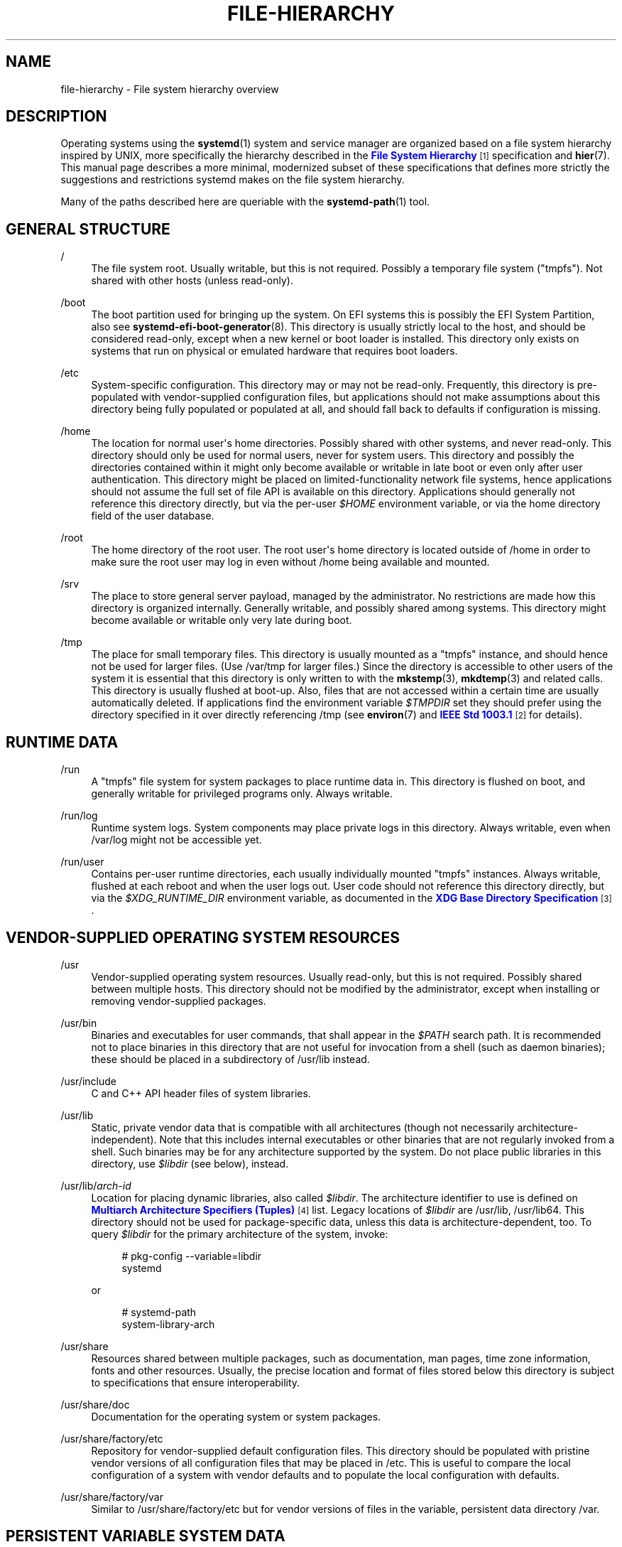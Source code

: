 '\" t
.TH "FILE\-HIERARCHY" "7" "" "systemd 219" "file-hierarchy"
.\" -----------------------------------------------------------------
.\" * Define some portability stuff
.\" -----------------------------------------------------------------
.\" ~~~~~~~~~~~~~~~~~~~~~~~~~~~~~~~~~~~~~~~~~~~~~~~~~~~~~~~~~~~~~~~~~
.\" http://bugs.debian.org/507673
.\" http://lists.gnu.org/archive/html/groff/2009-02/msg00013.html
.\" ~~~~~~~~~~~~~~~~~~~~~~~~~~~~~~~~~~~~~~~~~~~~~~~~~~~~~~~~~~~~~~~~~
.ie \n(.g .ds Aq \(aq
.el       .ds Aq '
.\" -----------------------------------------------------------------
.\" * set default formatting
.\" -----------------------------------------------------------------
.\" disable hyphenation
.nh
.\" disable justification (adjust text to left margin only)
.ad l
.\" -----------------------------------------------------------------
.\" * MAIN CONTENT STARTS HERE *
.\" -----------------------------------------------------------------
.SH "NAME"
file-hierarchy \- File system hierarchy overview
.SH "DESCRIPTION"
.PP
Operating systems using the
\fBsystemd\fR(1)
system and service manager are organized based on a file system hierarchy inspired by UNIX, more specifically the hierarchy described in the
\m[blue]\fBFile System Hierarchy\fR\m[]\&\s-2\u[1]\d\s+2
specification and
\fBhier\fR(7)\&. This manual page describes a more minimal, modernized subset of these specifications that defines more strictly the suggestions and restrictions systemd makes on the file system hierarchy\&.
.PP
Many of the paths described here are queriable with the
\fBsystemd-path\fR(1)
tool\&.
.SH "GENERAL STRUCTURE"
.PP
/
.RS 4
The file system root\&. Usually writable, but this is not required\&. Possibly a temporary file system ("tmpfs")\&. Not shared with other hosts (unless read\-only)\&.
.RE
.PP
/boot
.RS 4
The boot partition used for bringing up the system\&. On EFI systems this is possibly the EFI System Partition, also see
\fBsystemd-efi-boot-generator\fR(8)\&. This directory is usually strictly local to the host, and should be considered read\-only, except when a new kernel or boot loader is installed\&. This directory only exists on systems that run on physical or emulated hardware that requires boot loaders\&.
.RE
.PP
/etc
.RS 4
System\-specific configuration\&. This directory may or may not be read\-only\&. Frequently, this directory is pre\-populated with vendor\-supplied configuration files, but applications should not make assumptions about this directory being fully populated or populated at all, and should fall back to defaults if configuration is missing\&.
.RE
.PP
/home
.RS 4
The location for normal user\*(Aqs home directories\&. Possibly shared with other systems, and never read\-only\&. This directory should only be used for normal users, never for system users\&. This directory and possibly the directories contained within it might only become available or writable in late boot or even only after user authentication\&. This directory might be placed on limited\-functionality network file systems, hence applications should not assume the full set of file API is available on this directory\&. Applications should generally not reference this directory directly, but via the per\-user
\fI$HOME\fR
environment variable, or via the home directory field of the user database\&.
.RE
.PP
/root
.RS 4
The home directory of the root user\&. The root user\*(Aqs home directory is located outside of
/home
in order to make sure the root user may log in even without
/home
being available and mounted\&.
.RE
.PP
/srv
.RS 4
The place to store general server payload, managed by the administrator\&. No restrictions are made how this directory is organized internally\&. Generally writable, and possibly shared among systems\&. This directory might become available or writable only very late during boot\&.
.RE
.PP
/tmp
.RS 4
The place for small temporary files\&. This directory is usually mounted as a
"tmpfs"
instance, and should hence not be used for larger files\&. (Use
/var/tmp
for larger files\&.) Since the directory is accessible to other users of the system it is essential that this directory is only written to with the
\fBmkstemp\fR(3),
\fBmkdtemp\fR(3)
and related calls\&. This directory is usually flushed at boot\-up\&. Also, files that are not accessed within a certain time are usually automatically deleted\&. If applications find the environment variable
\fI$TMPDIR\fR
set they should prefer using the directory specified in it over directly referencing
/tmp
(see
\fBenviron\fR(7)
and
\m[blue]\fBIEEE Std 1003\&.1\fR\m[]\&\s-2\u[2]\d\s+2
for details)\&.
.RE
.SH "RUNTIME DATA"
.PP
/run
.RS 4
A
"tmpfs"
file system for system packages to place runtime data in\&. This directory is flushed on boot, and generally writable for privileged programs only\&. Always writable\&.
.RE
.PP
/run/log
.RS 4
Runtime system logs\&. System components may place private logs in this directory\&. Always writable, even when
/var/log
might not be accessible yet\&.
.RE
.PP
/run/user
.RS 4
Contains per\-user runtime directories, each usually individually mounted
"tmpfs"
instances\&. Always writable, flushed at each reboot and when the user logs out\&. User code should not reference this directory directly, but via the
\fI$XDG_RUNTIME_DIR\fR
environment variable, as documented in the
\m[blue]\fBXDG Base Directory Specification\fR\m[]\&\s-2\u[3]\d\s+2\&.
.RE
.SH "VENDOR-SUPPLIED OPERATING SYSTEM RESOURCES"
.PP
/usr
.RS 4
Vendor\-supplied operating system resources\&. Usually read\-only, but this is not required\&. Possibly shared between multiple hosts\&. This directory should not be modified by the administrator, except when installing or removing vendor\-supplied packages\&.
.RE
.PP
/usr/bin
.RS 4
Binaries and executables for user commands, that shall appear in the
\fI$PATH\fR
search path\&. It is recommended not to place binaries in this directory that are not useful for invocation from a shell (such as daemon binaries); these should be placed in a subdirectory of
/usr/lib
instead\&.
.RE
.PP
/usr/include
.RS 4
C and C++ API header files of system libraries\&.
.RE
.PP
/usr/lib
.RS 4
Static, private vendor data that is compatible with all architectures (though not necessarily architecture\-independent)\&. Note that this includes internal executables or other binaries that are not regularly invoked from a shell\&. Such binaries may be for any architecture supported by the system\&. Do not place public libraries in this directory, use
\fI$libdir\fR
(see below), instead\&.
.RE
.PP
/usr/lib/\fIarch\-id\fR
.RS 4
Location for placing dynamic libraries, also called
\fI$libdir\fR\&. The architecture identifier to use is defined on
\m[blue]\fBMultiarch Architecture Specifiers (Tuples)\fR\m[]\&\s-2\u[4]\d\s+2
list\&. Legacy locations of
\fI$libdir\fR
are
/usr/lib,
/usr/lib64\&. This directory should not be used for package\-specific data, unless this data is architecture\-dependent, too\&. To query
\fI$libdir\fR
for the primary architecture of the system, invoke:
.sp
.if n \{\
.RS 4
.\}
.nf
# pkg\-config \-\-variable=libdir
        systemd
.fi
.if n \{\
.RE
.\}
.sp
or
.sp
.if n \{\
.RS 4
.\}
.nf
# systemd\-path
        system\-library\-arch
.fi
.if n \{\
.RE
.\}
.sp
.RE
.PP
/usr/share
.RS 4
Resources shared between multiple packages, such as documentation, man pages, time zone information, fonts and other resources\&. Usually, the precise location and format of files stored below this directory is subject to specifications that ensure interoperability\&.
.RE
.PP
/usr/share/doc
.RS 4
Documentation for the operating system or system packages\&.
.RE
.PP
/usr/share/factory/etc
.RS 4
Repository for vendor\-supplied default configuration files\&. This directory should be populated with pristine vendor versions of all configuration files that may be placed in
/etc\&. This is useful to compare the local configuration of a system with vendor defaults and to populate the local configuration with defaults\&.
.RE
.PP
/usr/share/factory/var
.RS 4
Similar to
/usr/share/factory/etc
but for vendor versions of files in the variable, persistent data directory
/var\&.
.RE
.SH "PERSISTENT VARIABLE SYSTEM DATA"
.PP
/var
.RS 4
Persistent, variable system data\&. Must be writable\&. This directory might be pre\-populated with vendor\-supplied data, but applications should be able to reconstruct necessary files and directories in this subhierarchy should they be missing, as the system might start up without this directory being populated\&. Persistency is recommended, but optional, to support ephemeral systems\&. This directory might become available or writable only very late during boot\&. Components that are required to operate during early boot hence shall not unconditionally rely on this directory\&.
.RE
.PP
/var/cache
.RS 4
Persistent system cache data\&. System components may place non\-essential data in this directory\&. Flushing this directory should have no effect on operation of programs, except for increased runtimes necessary to rebuild these caches\&.
.RE
.PP
/var/lib
.RS 4
Persistent system data\&. System components may place private data in this directory\&.
.RE
.PP
/var/log
.RS 4
Persistent system logs\&. System components may place private logs in this directory, though it is recommended to do most logging via the
\fBsyslog\fR(3)
and
\fBsd_journal_print\fR(3)
calls\&.
.RE
.PP
/var/spool
.RS 4
Persistent system spool data, such as printer or mail queues\&.
.RE
.PP
/var/tmp
.RS 4
The place for larger and persistent temporary files\&. In contrast to
/tmp
this directory is usually mounted from a persistent physical file system and can thus accept larger files\&. (Use
/tmp
for smaller files\&.) This directory is generally not flushed at boot\-up, but time\-based cleanup of files that have not been accessed for a certain time is applied\&. The same security restrictions as with
/tmp
apply, and hence only
\fBmkstemp\fR(3),
\fBmkdtemp\fR(3)
or similar calls should be used to make use of this directory\&. If applications find the environment variable
\fI$TMPDIR\fR
set they should prefer using the directory specified in it over directly referencing
/var/tmp
(see
\fBenviron\fR(7)
for details)\&.
.RE
.SH "VIRTUAL KERNEL AND API FILE SYSTEMS"
.PP
/dev
.RS 4
The root directory for device nodes\&. Usually this directory is mounted as a
"devtmpfs"
instance, but might be of a different type in sandboxed/containerized setups\&. This directory is managed jointly by the kernel and
\fBsystemd-udevd\fR(8), and should not be written to by other components\&. A number of special purpose virtual file systems might be mounted below this directory\&.
.RE
.PP
/dev/shm
.RS 4
Place for POSIX shared memory segments, as created via
\fBshm_open\fR(3)\&. This directory is flushed on boot, and is a
"tmpfs"
file system\&. Since all users have write access to this directory, special care should be taken to avoid name clashes and vulnerabilities\&. For normal users, shared memory segments in this directory are usually deleted when the user logs out\&. Usually it is a better idea to use memory mapped files in
/run
(for system programs) or
\fI$XDG_RUNTIME_DIR\fR
(for user programs) instead of POSIX shared memory segments, since those directories are not world\-writable and hence not vulnerable to security\-sensitive name clashes\&.
.RE
.PP
/proc
.RS 4
A virtual kernel file system exposing the process list and other functionality\&. This file system is mostly an API to interface with the kernel and not a place where normal files may be stored\&. For details, see
\fBproc\fR(5)\&. A number of special purpose virtual file systems might be mounted below this directory\&.
.RE
.PP
/proc/sys
.RS 4
A hierarchy below
/proc
that exposes a number of kernel tunables\&. The primary way to configure the settings in this API file tree is via
\fBsysctl.d\fR(5)
files\&. In sandboxed/containerized setups this directory is generally mounted read\-only\&.
.RE
.PP
/sys
.RS 4
A virtual kernel file system exposing discovered devices and other functionality\&. This file system is mostly an API to interface with the kernel and not a place where normal files may be stored\&. In sandboxed/containerized setups this directory is generally mounted read\-only\&. A number of special purpose virtual file systems might be mounted below this directory\&.
.RE
.SH "COMPATIBILITY SYMLINKS"
.PP
/bin, /sbin, /usr/sbin
.RS 4
These compatibility symlinks point to
/usr/bin, ensuring that scripts and binaries referencing these legacy paths correctly find their binaries\&.
.RE
.PP
/lib
.RS 4
This compatibility symlink points to
/usr/lib, ensuring that programs referencing this legacy path correctly find their resources\&.
.RE
.PP
/lib64
.RS 4
On some architecture ABIs this compatibility symlink points to
\fI$libdir\fR, ensuring that binaries referencing this legacy path correctly find their dynamic loader\&. This symlink only exists on architectures whose ABI places the dynamic loader in this path\&.
.RE
.PP
/var/run
.RS 4
This compatibility symlink points to
/run, ensuring that programs referencing this legacy path correctly find their runtime data\&.
.RE
.SH "HOME DIRECTORY"
.PP
User applications may want to place files and directories in the user\*(Aqs home directory\&. They should follow the following basic structure\&. Note that some of these directories are also standardized (though more weakly) by the
\m[blue]\fBXDG Base Directory Specification\fR\m[]\&\s-2\u[3]\d\s+2\&. Additional locations for high\-level user resources are defined by
\m[blue]\fBxdg\-user\-dirs\fR\m[]\&\s-2\u[5]\d\s+2\&.
.PP
~/\&.cache
.RS 4
Persistent user cache data\&. User programs may place non\-essential data in this directory\&. Flushing this directory should have no effect on operation of programs, except for increased runtimes necessary to rebuild these caches\&. If an application finds
\fI$XDG_CACHE_HOME\fR
set is should use the directory specified in it instead of this directory\&.
.RE
.PP
~/\&.config
.RS 4
Application configuration and state\&. When a new user is created this directory will be empty or not exist at all\&. Applications should fall back to defaults should their configuration or state in this directory be missing\&. If an application finds
\fI$XDG_CONFIG_HOME\fR
set is should use the directory specified in it instead of this directory\&.
.RE
.PP
~/\&.local/bin
.RS 4
Executables that shall appear in the user\*(Aqs
\fI$PATH\fR
search path\&. It is recommended not to place executables in this directory that are not useful for invocation from a shell; these should be placed in a subdirectory of
~/\&.local/lib
instead\&. Care should be taken when placing architecture\-dependent binaries in this place which might be problematic if the home directory is shared between multiple hosts with different architectures\&.
.RE
.PP
~/\&.local/lib
.RS 4
Static, private vendor data that is compatible with all architectures\&.
.RE
.PP
~/\&.local/lib/\fIarch\-id\fR
.RS 4
Location for placing public dynamic libraries\&. The architecture identifier to use, is defined on
\m[blue]\fBMultiarch Architecture Specifiers (Tuples)\fR\m[]\&\s-2\u[4]\d\s+2
list\&.
.RE
.PP
~/\&.local/share
.RS 4
Resources shared between multiple packages, such as fonts or artwork\&. Usually, the precise location and format of files stored below this directory is subject to specifications that ensure interoperability\&. If an application finds
\fI$XDG_DATA_HOME\fR
set is should use the directory specified in it instead of this directory\&.
.RE
.SH "UNPRIVILEGED WRITE ACCESS"
.PP
Unprivileged processes generally lack write access to most of the hierarchy\&.
.PP
The exceptions for normal users are
/tmp,
/var/tmp,
/dev/shm, as well as the home directory
\fI$HOME\fR
(usually found below
/home) and the runtime directory
\fI$XDG_RUNTIME_DIR\fR
(found below
/run/user) of the user, which are all writable\&.
.PP
For unprivileged system processes only
/tmp,
/var/tmp
and
/dev/shm
are writable\&. If an unprivileged system process needs a private, writable directory in
/var
or
/run, it is recommended to either create it before dropping privileges in the daemon code, to create it via
\fBtmpfiles.d\fR(5)
fragments during boot, or via the
\fIRuntimeDirectory=\fR
directive of service units (see
\fBsystemd.unit\fR(5)
for details)\&.
.SH "NODE TYPES"
.PP
Unix file systems support different types of file nodes, including regular files, directories, symlinks, character and block device nodes, sockets and FIFOs\&.
.PP
It is strongly recommended that
/dev
is the only location below which device nodes shall be placed\&. Similar,
/run
shall be the only location to place sockets and FIFOs\&. Regular files, directories and symlinks may be used in all directories\&.
.SH "SYSTEM PACKAGES"
.PP
Developers of system packages should follow strict rules when placing their own files in the file system\&. The following table lists recommended locations for specific types of files supplied by the vendor\&.
.sp
.it 1 an-trap
.nr an-no-space-flag 1
.nr an-break-flag 1
.br
.B Table\ \&1.\ \&System Package Vendor Files Locations
.TS
allbox tab(:);
lB lB.
T{
Directory
T}:T{
Purpose
T}
.T&
l l
l l
l l
l l
l l.
T{
/usr/bin
T}:T{
Package executables that shall appear in the \fI$PATH\fR executable search path, compiled for any of the supported architectures compatible with the operating system\&. It is not recommended to place internal binaries or binaries that are not commonly invoked from the shell in this directory, such as daemon binaries\&. As this directory is shared with most other packages of the system special care should be taken to pick unique names for files placed here, that are unlikely to clash with other package\*(Aqs files\&.
T}
T{
/usr/lib/\fIarch\-id\fR
T}:T{
Public shared libraries of the package\&. As above, be careful with using too generic names, and pick unique names for your libraries to place here to avoid name clashes\&.
T}
T{
/usr/lib/\fIpackage\fR
T}:T{
Private, static vendor resources of the package, including private binaries and libraries, or any other kind of read\-only vendor data\&.
T}
T{
/usr/lib/\fIarch\-id\fR/\fIpackage\fR
T}:T{
Private other vendor resources of the package that are architecture\-specific and cannot be shared between architectures\&. Note that this generally does not include private executables since binaries of a specific architecture may be freely invoked from any other supported system architecture\&.
T}
T{
/usr/include/\fIpackage\fR
T}:T{
Public C/C++ APIs of public shared libraries of the package\&.
T}
.TE
.sp 1
.PP
Additional static vendor files may be installed in the
/usr/share
hierarchy, to the locations defined by the various relevant specifications\&.
.PP
During runtime and for local configuration and state additional directories are defined:
.sp
.it 1 an-trap
.nr an-no-space-flag 1
.nr an-break-flag 1
.br
.B Table\ \&2.\ \&System Package Variable Files Locations
.TS
allbox tab(:);
lB lB.
T{
Directory
T}:T{
Purpose
T}
.T&
l l
l l
l l
l l
l l
l l
l l.
T{
/etc/\fIpackage\fR
T}:T{
System\-specific configuration for the package\&. It is recommended to default to safe fallbacks if this configuration is missing, if this is possible\&. Alternatively, a \fBtmpfiles.d\fR(5) fragment may be used to copy or symlink the necessary files and directories from /usr/share/factory during boot, via the "L" or "C" directives\&.
T}
T{
/run/\fIpackage\fR
T}:T{
Runtime data for the package\&. Packages must be able to create the necessary subdirectories in this tree on their own, since the directory is flushed automatically on boot\&. Alternatively, a \fBtmpfiles.d\fR(5) fragment may be used to create the necessary directories during boot\&. Alternatively, the \fIRuntimeDirectory=\fR directive of service units may be used (see \fBsystemd.unit\fR(5) for details\&.)
T}
T{
/run/log/\fIpackage\fR
T}:T{
Runtime log data for the package\&. As above, the package needs to make sure to create this directory if necessary, as it will be flushed on every boot\&.
T}
T{
/var/cache/\fIpackage\fR
T}:T{
Persistent cache data of the package\&. If this directory is flushed the application should work correctly on next invocation, though possibly slowed down due to the need to rebuild any local cache files\&. The application must be capable of recreating this directory should it be missing and necessary\&.
T}
T{
/var/lib/\fIpackage\fR
T}:T{
Persistent private data of the package\&. This is the primary place to put persistent data that does not fall into the other categories listed\&. Packages should be able to create the necessary subdirectories in this tree on their own, since the directory might be missing on boot\&. Alternatively, a \fBtmpfiles.d\fR(5) fragment may be used to create the necessary directories during boot\&.
T}
T{
/var/log/\fIpackage\fR
T}:T{
Persistent log data of the package\&. As above, the package should make sure to create this directory if necessary, as it might be missing\&.
T}
T{
/var/spool/\fIpackage\fR
T}:T{
Persistent spool/queue data of the package\&. As above, the package should make sure to create this directory if necessary, as it might be missing\&.
T}
.TE
.sp 1
.SH "USER PACKAGES"
.PP
Programs running in user context should follow strict rules when placing their own files in the user\*(Aqs home directory\&. The following table lists recommended locations in the home directory for specific types of files supplied by the vendor if the application is installed in the home directory\&. (Note however, that user applications installed system\-wide should follow the rules outlined above regarding placing vendor files\&.)
.sp
.it 1 an-trap
.nr an-no-space-flag 1
.nr an-break-flag 1
.br
.B Table\ \&3.\ \&User Package Vendor File Locations
.TS
allbox tab(:);
lB lB.
T{
Directory
T}:T{
Purpose
T}
.T&
l l
l l
l l
l l.
T{
~/\&.local/bin
T}:T{
Package executables that shall appear in the \fI$PATH\fR executable search path\&. It is not recommended to place internal executables or executables that are not commonly invoked from the shell in this directory, such as daemon executables\&. As this directory is shared with most other packages of the user special care should be taken to pick unique names for files placed here, that are unlikely to clash with other package\*(Aqs files\&.
T}
T{
~/\&.local/lib/\fIarch\-id\fR
T}:T{
Public shared libraries of the package\&. As above, be careful with using too generic names, and pick unique names for your libraries to place here to avoid name clashes\&.
T}
T{
~/\&.local/lib/\fIpackage\fR
T}:T{
Private, static vendor resources of the package, compatible with any architecture, or any other kind of read\-only vendor data\&.
T}
T{
~/\&.local/lib/\fIarch\-id\fR/\fIpackage\fR
T}:T{
Private other vendor resources of the package that are architecture\-specific and cannot be shared between architectures\&.
T}
.TE
.sp 1
.PP
Additional static vendor files may be installed in the
~/\&.local/share
hierarchy, to the locations defined by the various relevant specifications\&.
.PP
During runtime and for local configuration and state additional directories are defined:
.sp
.it 1 an-trap
.nr an-no-space-flag 1
.nr an-break-flag 1
.br
.B Table\ \&4.\ \&User Package Variable File Locations
.TS
allbox tab(:);
lB lB.
T{
Directory
T}:T{
Purpose
T}
.T&
l l
l l
l l.
T{
~/\&.config/\fIpackage\fR
T}:T{
User\-specific configuration and state for the package\&. It is required to default to safe fallbacks if this configuration is missing\&.
T}
T{
\fI$XDG_RUNTIME_DIR\fR/\fIpackage\fR
T}:T{
User runtime data for the package\&.
T}
T{
~/\&.cache/\fIpackage\fR
T}:T{
Persistent cache data of the package\&. If this directory is flushed the application should work correctly on next invocation, though possibly slowed down due to the need to rebuild any local cache files\&. The application must be capable of recreating this directory should it be missing and necessary\&.
T}
.TE
.sp 1
.SH "SEE ALSO"
.PP
\fBsystemd\fR(1),
\fBhier\fR(7),
\fBsystemd-path\fR(1),
\fBsystemd-efi-boot-generator\fR(8),
\fBsysctl.d\fR(5),
\fBtmpfiles.d\fR(5),
\fBpkg-config\fR(1),
\fBsystemd.unit\fR(5)
.SH "NOTES"
.IP " 1." 4
File System Hierarchy
.RS 4
\%http://refspecs.linuxfoundation.org/FHS_2.3/fhs-2.3.html
.RE
.IP " 2." 4
IEEE Std 1003.1
.RS 4
\%http://pubs.opengroup.org/onlinepubs/9699919799/basedefs/V1_chap08.html#tag_08_03
.RE
.IP " 3." 4
XDG Base Directory Specification
.RS 4
\%http://standards.freedesktop.org/basedir-spec/basedir-spec-latest.html
.RE
.IP " 4." 4
Multiarch Architecture Specifiers (Tuples)
.RS 4
\%https://wiki.debian.org/Multiarch/Tuples
.RE
.IP " 5." 4
xdg-user-dirs
.RS 4
\%http://www.freedesktop.org/wiki/Software/xdg-user-dirs/
.RE
